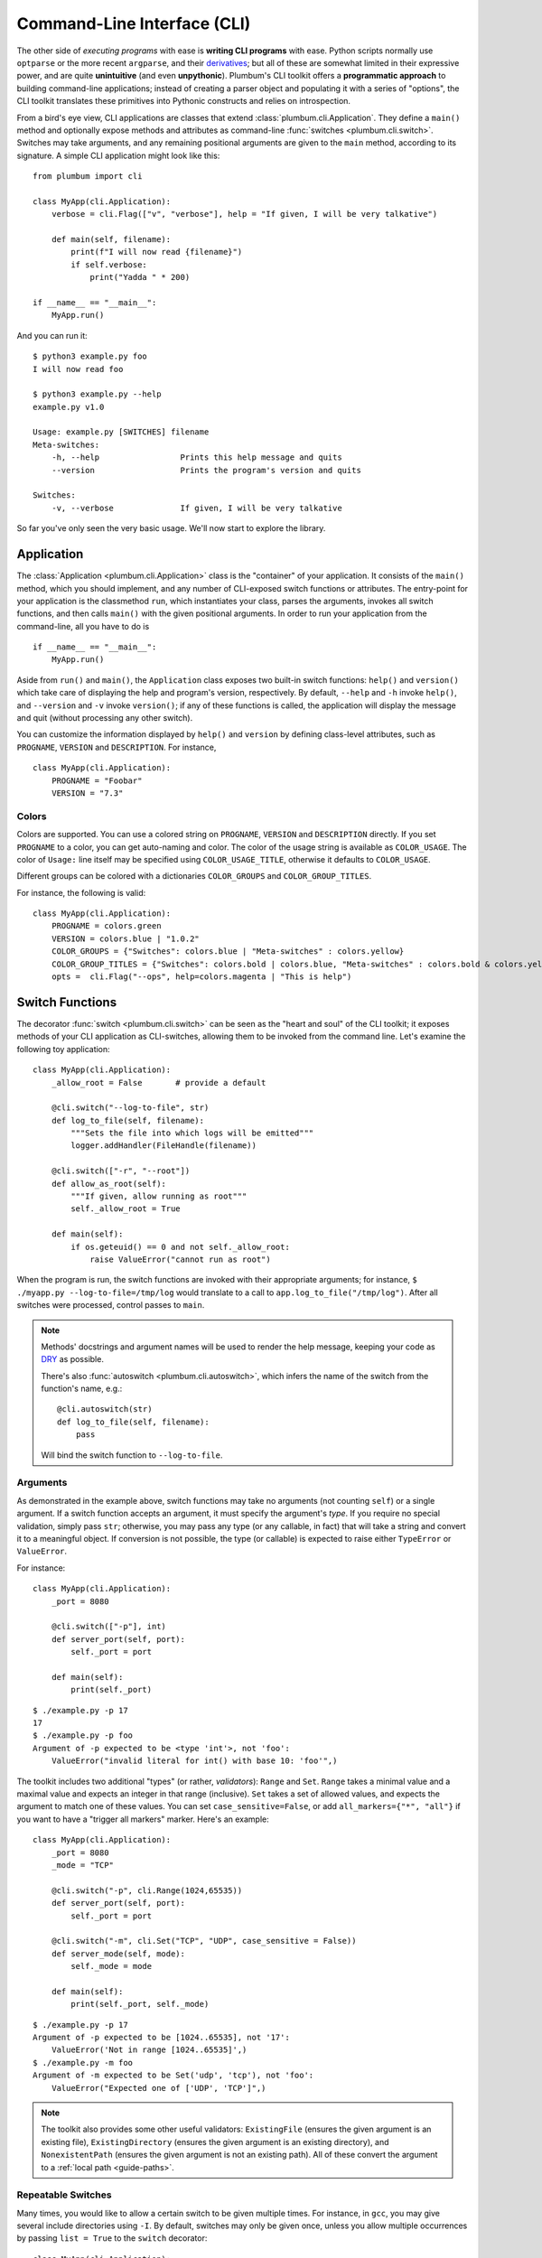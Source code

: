 .. _guide-cli:

Command-Line Interface (CLI)
============================

The other side of *executing programs* with ease is **writing CLI programs** with ease.
Python scripts normally use ``optparse`` or the more recent ``argparse``, and their
`derivatives <https://pythonhosted.org/argh/index.html>`_; but all of these are somewhat
limited in their expressive power, and are quite **unintuitive** (and even **unpythonic**).
Plumbum's CLI toolkit offers a **programmatic approach** to building command-line applications;
instead of creating a parser object and populating it with a series of "options", the CLI toolkit
translates these primitives into Pythonic constructs and relies on introspection.

From a bird's eye view, CLI applications are classes that extend :class:`plumbum.cli.Application`.
They define a ``main()`` method and optionally expose methods and attributes as command-line
:func:`switches <plumbum.cli.switch>`. Switches may take arguments, and any remaining positional
arguments are given to the ``main`` method, according to its signature. A simple CLI application
might look like this::

    from plumbum import cli

    class MyApp(cli.Application):
        verbose = cli.Flag(["v", "verbose"], help = "If given, I will be very talkative")

        def main(self, filename):
            print(f"I will now read {filename}")
            if self.verbose:
                print("Yadda " * 200)

    if __name__ == "__main__":
        MyApp.run()

And you can run it::

    $ python3 example.py foo
    I will now read foo

    $ python3 example.py --help
    example.py v1.0

    Usage: example.py [SWITCHES] filename
    Meta-switches:
        -h, --help                 Prints this help message and quits
        --version                  Prints the program's version and quits

    Switches:
        -v, --verbose              If given, I will be very talkative

So far you've only seen the very basic usage. We'll now start to explore the library.

.. versionadded:: 1.6.1

    You can also directly run the app, as ``MyApp()``, without arguments, instead of calling ``.main()``.

Application
-----------
The :class:`Application <plumbum.cli.Application>` class is the "container" of your application.
It consists of the ``main()`` method, which you should implement, and any number of CLI-exposed
switch functions or attributes. The entry-point for your application is the classmethod ``run``,
which instantiates your class, parses the arguments, invokes all switch functions, and then
calls ``main()`` with the given positional arguments. In order to run your application from the
command-line, all you have to do is ::

    if __name__ == "__main__":
        MyApp.run()

Aside from ``run()`` and ``main()``, the ``Application`` class exposes two built-in switch
functions: ``help()`` and ``version()`` which take care of displaying the help and program's
version, respectively. By default, ``--help`` and ``-h`` invoke ``help()``, and ``--version``
and ``-v`` invoke ``version()``; if any of these functions is called, the application will display
the message and quit (without processing any other switch).

You can customize the information displayed by ``help()`` and ``version`` by defining
class-level attributes, such as ``PROGNAME``, ``VERSION`` and ``DESCRIPTION``. For instance, ::

    class MyApp(cli.Application):
        PROGNAME = "Foobar"
        VERSION = "7.3"

Colors
^^^^^^
.. versionadded:: 1.6

Colors are supported. You can use a colored string on ``PROGNAME``, ``VERSION`` and ``DESCRIPTION`` directly.
If you set ``PROGNAME`` to a color, you can get auto-naming and color.
The color of the usage string is available as ``COLOR_USAGE``. The color of ``Usage:`` line itself may be
specified using ``COLOR_USAGE_TITLE``, otherwise it defaults to ``COLOR_USAGE``.

Different groups can be colored with a
dictionaries ``COLOR_GROUPS`` and ``COLOR_GROUP_TITLES``.

For instance, the following is valid::

    class MyApp(cli.Application):
        PROGNAME = colors.green
        VERSION = colors.blue | "1.0.2"
        COLOR_GROUPS = {"Switches": colors.blue | "Meta-switches" : colors.yellow}
        COLOR_GROUP_TITLES = {"Switches": colors.bold | colors.blue, "Meta-switches" : colors.bold & colors.yellow}
        opts =  cli.Flag("--ops", help=colors.magenta | "This is help")



.. raw:: html

    <pre>
    <font color="#00C000">SimpleColorCLI.py</font> <font color="#0000C0">1.0.2</font>

    <font color="#00C000"><b>Usage:</b></font>
        <font color="#00C000">SimpleColorCLI.py [SWITCHES] </font>

    <font color="#C0C000"><b>Meta-switches</b></font>
        <font color="#C0C000">-h, --help         Prints this help message and quits</font>
        <font color="#C0C000">--help-all         Print help messages of all subcommands and quit
        <font color="#C0C000">-v, --version      Prints the program's version and quits</font>
    </font>

    <font color="#0000C0"><b>Switches:</b></font>
        <font color="#0000C0"><b>--ops</b></font>              <font color="#C000C0">This is help</font>
    </pre>



Switch Functions
----------------
The decorator :func:`switch <plumbum.cli.switch>` can be seen as the "heart and soul" of the
CLI toolkit; it exposes methods of your CLI application as CLI-switches, allowing them to be
invoked from the command line. Let's examine the following toy application::

    class MyApp(cli.Application):
        _allow_root = False       # provide a default

        @cli.switch("--log-to-file", str)
        def log_to_file(self, filename):
            """Sets the file into which logs will be emitted"""
            logger.addHandler(FileHandle(filename))

        @cli.switch(["-r", "--root"])
        def allow_as_root(self):
            """If given, allow running as root"""
            self._allow_root = True

        def main(self):
            if os.geteuid() == 0 and not self._allow_root:
                raise ValueError("cannot run as root")

When the program is run, the switch functions are invoked with their appropriate arguments;
for instance, ``$ ./myapp.py --log-to-file=/tmp/log`` would translate to a call to
``app.log_to_file("/tmp/log")``. After all switches were processed, control passes to ``main``.

.. note::
   Methods' docstrings and argument names will be used to render the help message, keeping your
   code as `DRY <https://en.wikipedia.org/wiki/Don't_repeat_yourself>`_ as possible.

   There's also :func:`autoswitch <plumbum.cli.autoswitch>`, which infers the name of the switch
   from the function's name, e.g.::

        @cli.autoswitch(str)
        def log_to_file(self, filename):
            pass

   Will bind the switch function to ``--log-to-file``.

Arguments
^^^^^^^^^
As demonstrated in the example above, switch functions may take no arguments (not counting
``self``) or a single argument. If a switch function accepts an argument, it must
specify the argument's *type*. If you require no special validation, simply pass ``str``;
otherwise, you may pass any type (or any callable, in fact) that will take a string and convert
it to a meaningful object. If conversion is not possible, the type (or callable) is expected to
raise either ``TypeError`` or ``ValueError``.

For instance::

    class MyApp(cli.Application):
        _port = 8080

        @cli.switch(["-p"], int)
        def server_port(self, port):
            self._port = port

        def main(self):
            print(self._port)

::

    $ ./example.py -p 17
    17
    $ ./example.py -p foo
    Argument of -p expected to be <type 'int'>, not 'foo':
        ValueError("invalid literal for int() with base 10: 'foo'",)

The toolkit includes two additional "types" (or rather, *validators*): ``Range`` and ``Set``.
``Range`` takes a minimal value and a maximal value and expects an integer in
that range (inclusive). ``Set`` takes a set of allowed values, and expects the
argument to match one of these values. You can set ``case_sensitive=False``, or
add ``all_markers={"*", "all"}`` if you want to have a "trigger all markers"
marker. Here's an example::

    class MyApp(cli.Application):
        _port = 8080
        _mode = "TCP"

        @cli.switch("-p", cli.Range(1024,65535))
        def server_port(self, port):
            self._port = port

        @cli.switch("-m", cli.Set("TCP", "UDP", case_sensitive = False))
        def server_mode(self, mode):
            self._mode = mode

        def main(self):
            print(self._port, self._mode)

::

    $ ./example.py -p 17
    Argument of -p expected to be [1024..65535], not '17':
        ValueError('Not in range [1024..65535]',)
    $ ./example.py -m foo
    Argument of -m expected to be Set('udp', 'tcp'), not 'foo':
        ValueError("Expected one of ['UDP', 'TCP']",)

.. note::
   The toolkit also provides some other useful validators: ``ExistingFile`` (ensures the given
   argument is an existing file), ``ExistingDirectory`` (ensures the given argument is an existing
   directory), and ``NonexistentPath`` (ensures the given argument is not an existing path).
   All of these convert the argument to a :ref:`local path <guide-paths>`.


Repeatable Switches
^^^^^^^^^^^^^^^^^^^
Many times, you would like to allow a certain switch to be given multiple times. For instance,
in ``gcc``, you may give several include directories using ``-I``. By default, switches may
only be given once, unless you allow multiple occurrences by passing ``list = True`` to the
``switch`` decorator::

    class MyApp(cli.Application):
        _dirs = []

        @cli.switch("-I", str, list = True)
        def include_dirs(self, dirs):
            self._dirs = dirs

        def main(self):
            print(self._dirs)

::

    $ ./example.py -I/foo/bar -I/usr/include
    ['/foo/bar', '/usr/include']

.. note::
   The switch function will be called **only once**, and its argument will be a list of items

Mandatory Switches
^^^^^^^^^^^^^^^^^^
If a certain switch is required, you can specify this by passing ``mandatory = True`` to the
``switch`` decorator. The user will not be able to run the program without specifying a value
for this switch.

Dependencies
^^^^^^^^^^^^
Many times, the occurrence of a certain switch depends on the occurrence of another, e.g., it
may not be possible to give ``-x`` without also giving ``-y``. This constraint can be achieved
by specifying the ``requires`` keyword argument to the ``switch`` decorator; it is a list
of switch names that this switch depends on. If the required switches are missing, the user
will not be able to run the program. ::

    class MyApp(cli.Application):
        @cli.switch("--log-to-file", str)
        def log_to_file(self, filename):
            logger.addHandler(logging.FileHandler(filename))

        @cli.switch("--verbose", requires = ["--log-to-file"])
        def verbose(self):
            logger.setLevel(logging.DEBUG)

::

    $ ./example --verbose
    Given --verbose, the following are missing ['log-to-file']

.. warning::
   The toolkit invokes the switch functions in the same order in which the switches were given
   on the command line. It doesn't go as far as computing a topological order on the fly, but
   this will change in the future.

Mutual Exclusion
^^^^^^^^^^^^^^^^^
Just as some switches may depend on others, some switches mutually-exclude others. For instance,
it does not make sense to allow ``--verbose`` and ``--terse``. For this purpose, you can set the
``excludes`` list in the ``switch`` decorator. ::

    class MyApp(cli.Application):
        @cli.switch("--log-to-file", str)
        def log_to_file(self, filename):
            logger.addHandler(logging.FileHandler(filename))

        @cli.switch("--verbose", requires = ["--log-to-file"], excludes = ["--terse"])
        def verbose(self):
            logger.setLevel(logging.DEBUG)

        @cli.switch("--terse", requires = ["--log-to-file"], excludes = ["--verbose"])
        def terse(self):
            logger.setLevel(logging.WARNING)

::

    $ ./example --log-to-file=log.txt --verbose --terse
    Given --verbose, the following are invalid ['--terse']

Grouping
^^^^^^^^
If you wish to group certain switches together in the help message, you can specify
``group = "Group Name"``, where ``Group Name`` is any string. When the help message is rendered,
all the switches that belong to the same group will be grouped together. Note that grouping has
no other effects on the way switches are processed, but it can help improve the readability of
the help message.

Switch Attributes
-----------------
Many times it's desired to simply store a switch's argument in an attribute, or set a flag if
a certain switch is given. For this purpose, the toolkit provides
:class:`SwitchAttr <plumbum.cli.SwitchAttr>`, which is `data descriptor
<https://docs.python.org/howto/descriptor.html>`_ that stores the argument in an instance attribute.
There are two additional "flavors" of ``SwitchAttr``: ``Flag`` (which toggles its default value
if the switch is given) and ``CountOf`` (which counts the number of occurrences of the switch)::

    class MyApp(cli.Application):
        log_file = cli.SwitchAttr("--log-file", str, default = None)
        enable_logging = cli.Flag("--no-log", default = True)
        verbosity_level = cli.CountOf("-v")

        def main(self):
            print(self.log_file, self.enable_logging, self.verbosity_level)

.. code-block:: bash

    $ ./example.py -v --log-file=log.txt -v --no-log -vvv
    log.txt False 5


Environment Variables
^^^^^^^^^^^^^^^^^^^^^
.. versionadded:: 1.6

You can also set a ``SwitchAttr`` to take an environment variable as an input using the envname parameter.
For example::

    class MyApp(cli.Application):
        log_file = cli.SwitchAttr("--log-file", str, envname="MY_LOG_FILE")

        def main(self):
            print(self.log_file)

.. code-block:: bash

    $ MY_LOG_FILE=this.log ./example.py
    this.log

Giving the switch on the command line will override the environment variable value.



Main
----

The ``main()`` method takes control once all the command-line switches have been processed.
It may take any number of *positional argument*; for instance, in ``cp -r /foo /bar``,
``/foo`` and ``/bar`` are the *positional arguments*. The number of positional arguments
that the program would accept depends on the signature of the method: if the method takes 5
arguments, 2 of which have default values, then at least 3 positional arguments must be supplied
by the user and at most 5. If the method also takes varargs (``*args``), the number of
arguments that may be given is unbound::

    class MyApp(cli.Application):
        def main(self, src, dst, mode = "normal"):
            print(src, dst, mode)

::

    $ ./example.py /foo /bar
    /foo /bar normal
    $ ./example.py /foo /bar spam
    /foo /bar spam
    $ ./example.py /foo
    Expected at least 2 positional arguments, got ['/foo']
    $ ./example.py /foo /bar spam bacon
    Expected at most 3 positional arguments, got ['/foo', '/bar', 'spam', 'bacon']

.. note::
   The method's signature is also used to generate the help message, e.g. ::

        Usage:  [SWITCHES] src dst [mode='normal']

With varargs::

    class MyApp(cli.Application):
        def main(self, src, dst, *eggs):
            print(src, dst, eggs)

::

    $ ./example.py a b c d
    a b ('c', 'd')
    $ ./example.py --help
    Usage:  [SWITCHES] src dst eggs...
    Meta-switches:
        -h, --help                 Prints this help message and quits
        -v, --version              Prints the program's version and quits

Positional argument validation
^^^^^^^^^^^^^^^^^^^^^^^^^^^^^^
.. versionadded:: 1.6

You can supply positional argument validators using the ``cli.positional`` decorator. Simply
pass the validators in the decorator matching the names in the main function. For example::

    class MyApp(cli.Application):
        @cli.positional(cli.ExistingFile, cli.NonexistentPath)
        def main(self, infile, *outfiles):
            "infile is a path, outfiles are a list of paths, proper errors are given"

You can also use annotations to specify the validators. For example::

    class MyApp(cli.Application):
        def main(self, infile : cli.ExistingFile, *outfiles : cli.NonexistentPath):
        "Identical to above MyApp"

Annotations are ignored if the positional decorator is present.

Switch Abbreviations
^^^^^^^^^^^^^^^^^^^^

The cli supports switches which have been abbreviated by the user, for example, "--h", "--he", or
"--hel" would all match an actual switch name of"--help", as long as no ambiguity arises from
multiple switches that might match the same abbreviation. This behavior is disabled by default but
can be enabled by defining the class-level attribute ``ALLOW_ABBREV`` to True. For example::

    class MyApp(cli.Application):
        ALLOW_ABBREV = True
        cheese = cli.Flag(["cheese"], help = "cheese, please")
        chives = cli.Flag(["chives"], help = "chives, instead")

With the above definition, running the following will raise an error due to ambiguity::

    $ python3 example.py --ch   # error! matches --cheese and --chives

However, the following two lines are equivalent::

    $ python3 example.py --che
    $ python3 example.py --cheese


.. _guide-subcommands:


Sub-commands
------------
.. versionadded:: 1.1

A common practice of CLI applications, as they span out and get larger, is to split their
logic into multiple, pluggable *sub-applications* (or *sub-commands*). A classic example is version
control systems, such as `git <https://git-scm.com/>`_, where ``git`` is the *root* command,
under which sub-commands such as ``commit`` or ``push`` are nested. Git even supports ``alias``-ing,
which creates allows users to create custom sub-commands. Plumbum makes writing such applications
really easy.

Before we get to the code, it is important to stress out two things:

* Under Plumbum, each sub-command is a full-fledged ``cli.Application`` on its own; if you wish,
  you can execute it separately, detached from its so-called root application. When an application
  is run independently, its ``parent`` attribute is ``None``; when it is run as a sub-command,
  its ``parent`` attribute points to its parent application. Likewise, when an parent application
  is executed with a sub-command, its ``nested_command`` is set to the nested application; otherwise
  it's ``None``.

* Each sub-command is responsible of **all** arguments that follow it (up to the next sub-command).
  This allows applications to process their own switches and positional arguments before the nested
  application is invoked. Take, for instance, ``git --foo=bar spam push origin --tags``: the root
  application, ``git``, is in charge of the switch ``--foo`` and the positional argument ``spam``,
  and the nested application ``push`` is in charge of the arguments that follow it. In theory,
  you can nest several sub-applications one into the other; in practice, only a single level
  is normally used.

Here is an example of a mock version control system, called ``geet``. We're going to have a root
application ``Geet``, which has two sub-commands – ``GeetCommit`` and ``GeetPush``: these are
attached to the root application using the ``subcommand`` decorator ::

    class Geet(cli.Application):
        """The l33t version control"""
        VERSION = "1.7.2"

        def main(self, *args):
            if args:
                print(f"Unknown command {args[0]}")
                return 1   # error exit code
            if not self.nested_command:           # will be ``None`` if no sub-command follows
                print("No command given")
                return 1   # error exit code

    @Geet.subcommand("commit")                    # attach 'geet commit'
    class GeetCommit(cli.Application):
        """creates a new commit in the current branch"""

        auto_add = cli.Flag("-a", help = "automatically add changed files")
        message = cli.SwitchAttr("-m", str, mandatory = True, help = "sets the commit message")

        def main(self):
            print("doing the commit...")

    @Geet.subcommand("push")                      # attach 'geet push'
    class GeetPush(cli.Application):
        """pushes the current local branch to the remote one"""
        def main(self, remote, branch = None):
            print("doing the push...")

    if __name__ == "__main__":
        Geet.run()

.. note::
    * Since ``GeetCommit`` is a ``cli.Application`` on its own right, you may invoke
      ``GeetCommit.run()`` directly (should that make sense in the context of your application)
    * You can also attach sub-commands "imperatively", using ``subcommand`` as a method instead
      of a decorator: ``Geet.subcommand("push", GeetPush)``
    * A single sub-application can be registered under multiple names, either by stacking
      decorators (``@Geet.subcommand("name1") @Geet.subcommand("name2")``) or by calling
      ``subcommand`` multiple times (``for name in names: Geet.subcommand(name, SubApp)``).
      This is useful for providing both new and legacy command names, or aliases.

Here's an example of running this application::

    $ python3 geet.py --help
    geet v1.7.2
    The l33t version control

    Usage: geet.py [SWITCHES] [SUBCOMMAND [SWITCHES]] args...
    Meta-switches:
        -h, --help                 Prints this help message and quits
        -v, --version              Prints the program's version and quits

    Subcommands:
        commit                     creates a new commit in the current branch; see
                                   'geet commit --help' for more info
        push                       pushes the current local branch to the remote
                                   one; see 'geet push --help' for more info

    $ python3 geet.py commit --help
    geet commit v1.7.2
    creates a new commit in the current branch

    Usage: geet commit [SWITCHES]
    Meta-switches:
        -h, --help                 Prints this help message and quits
        -v, --version              Prints the program's version and quits

    Switches:
        -a                         automatically add changed files
        -m VALUE:str               sets the commit message; required

    $ python3 geet.py commit -m "foo"
    committing...


Configuration parser
--------------------

Another common task of a cli application is provided by a configuration parser, with an INI backend: ``Config`` (or ``ConfigINI`` to explicitly request the INI backend). An example of it's use::

    from plumbum import cli

    with cli.Config('~/.myapp_rc') as conf:
        one = conf.get('one', '1')
        two = conf.get('two', '2')

If no configuration file is present, this will create one and each call to ``.get`` will set the value with the given default.
The file is created when the context manager exits.
If the file is present, it is read and the values from the file are selected, and nothing is changed.
You can also use ``[]`` syntax to forcibly set a value, or to get a value with a standard ``ValueError`` if not present.
If you want to avoid the context manager, you can use ``.read`` and ``.write`` as well.

The ini parser will default to using the ``[DEFAULT]`` section for values, just like Python's ConfigParser on which it is based. If you want to use a different section, simply separate section and heading with a ``.`` in the key. ``conf['section.item']`` would place ``item`` under ``[section]``. All items stored in an ``ConfigINI`` are converted to ``str``, and ``str`` is always returned.

Terminal Utilities
------------------

Several terminal utilities are available in ``plumbum.cli.terminal`` to assist in making terminal
applications.

``get_terminal_size(default=(80,25))`` allows cross platform access to the terminal size as a tuple ``(width, height)``.
Several methods to ask the user for input, such as ``readline``, ``ask``, ``choose``, and ``prompt`` are available.

``Progress(iterator)`` allows you to quickly create a progress bar from an iterator. Simply wrap a slow iterator with this
and iterate over it, and it will produce a nice text progress bar based on the user's screen width, with estimated time
remaining displayed. If you need to create a progress bar for a fast iterator but with a loop containing code, use ``Progress.wrap`` or ``Progress.range``. For example::

    for i in Progress.range(10):
        time.sleep(1)

If you have something that produces output, but still needs a progress bar, pass ``has_output=True`` to force the bar not to try to erase the old one each time.

A command line image plotter (``Image``) is provided in ``plumbum.cli.image``. It can plot a PIL-like image ``im`` using::

    Image().show_pil(im)

The Image constructor can take an optional size (defaults to the current
terminal size if None), and a ``char_ratio``, a height to width measure for your
current font. It defaults to a common value of 2.45. If set to None, the ratio
is ignored and the image will no longer be constrained to scale proportionately.
To directly plot an image, the ``show`` method takes a filename and a double
parameter, which doubles the vertical resolution on some fonts. The ``show_pil``
and ``show_pil_double`` methods directly take a PIL-like object. To plot an image
from the command line, the module can be run directly: ``python3 -m
plumbum.cli.image myimage.png``.

For the full list of helpers or more information, see the :ref:`api docs <api-cli>`.



See Also
--------
* `filecopy.py <https://github.com/tomerfiliba/plumbum/blob/master/examples/filecopy.py>`_ example
* `geet.py <https://github.com/tomerfiliba/plumbum/blob/master/examples/geet.py>`_ – a runnable
  example of using sub-commands
* `RPyC <https://rpyc.readthedocs.io/>`_ has changed its bash-based build script to Plumbum CLI.
  Notice `how short and readable <https://github.com/tomerfiliba/rpyc/blob/c457a28d689df7605838334a437c6b35f9a94618/build.py>`_
  it is.
* A `blog post <http://tomerfiliba.com/blog/Plumbum/>`_ describing the philosophy of the CLI module
